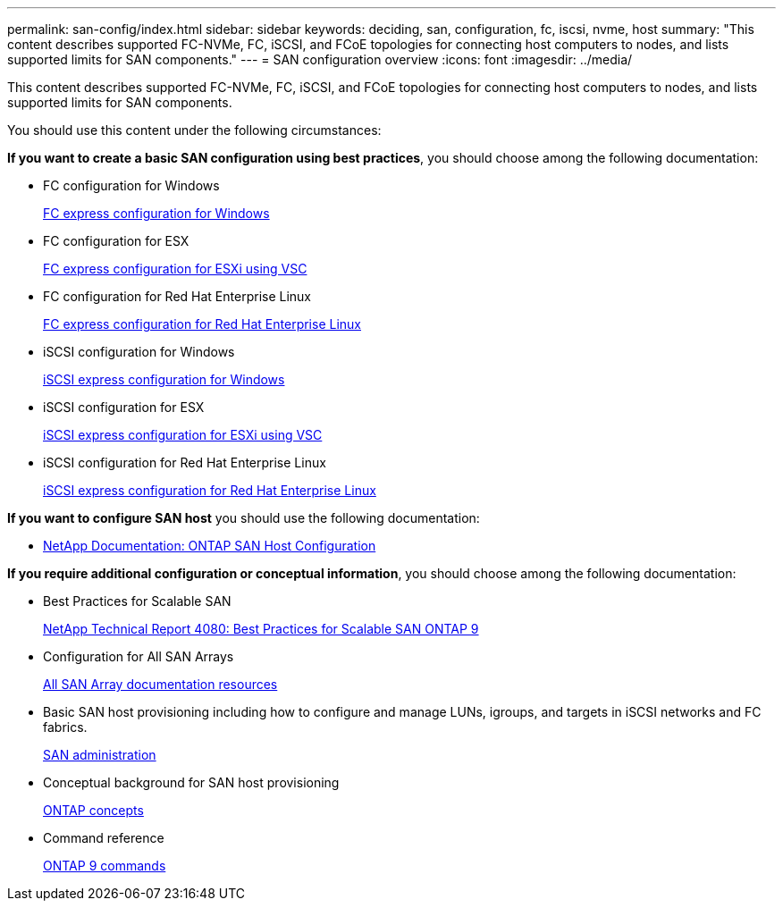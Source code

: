 ---
permalink: san-config/index.html
sidebar: sidebar
keywords: deciding, san, configuration, fc, iscsi, nvme, host
summary: "This content describes supported FC-NVMe, FC, iSCSI, and FCoE topologies for connecting host computers to nodes, and lists supported limits for SAN components."
---
= SAN configuration overview
:icons: font
:imagesdir: ../media/

[.lead]
This content describes supported FC-NVMe, FC, iSCSI, and FCoE topologies for connecting host computers to nodes, and lists supported limits for SAN components.

You should use this content under the following circumstances:

*If you want to create a basic SAN configuration using best practices*, you should choose among the following documentation:

* FC configuration for Windows
+
https://docs.netapp.com/ontap-9/topic/com.netapp.doc.exp-fc-cpg/home.html[FC express configuration for Windows]

* FC configuration for ESX
+
http://docs.netapp.com/ontap-9/topic/com.netapp.doc.exp-fc-esx-cpg/home.html[FC express configuration for ESXi using VSC]

* FC configuration for Red Hat Enterprise Linux
+
https://docs.netapp.com/ontap-9/topic/com.netapp.doc.exp-fc-rhel-cg/home.html[FC express configuration for Red Hat Enterprise Linux]

* iSCSI configuration for Windows
+
https://docs.netapp.com/ontap-9/topic/com.netapp.doc.exp-iscsi-cpg/home.html[iSCSI express configuration for Windows]

* iSCSI configuration for ESX
+
http://docs.netapp.com/ontap-9/topic/com.netapp.doc.exp-iscsi-esx-cpg/home.html[iSCSI express configuration for ESXi using VSC]

* iSCSI configuration for Red Hat Enterprise Linux
+
https://docs.netapp.com/ontap-9/topic/com.netapp.doc.exp-iscsi-rhel-cg/home.html[iSCSI express configuration for Red Hat Enterprise Linux]

*If you want to configure SAN host* you should use the following documentation:

* https://docs.netapp.com/us-en/ontap-sanhost/[NetApp Documentation: ONTAP SAN Host Configuration]

*If you require additional configuration or conceptual information*, you should choose among the following documentation:

* Best Practices for Scalable SAN
+
http://www.netapp.com/us/media/tr-4080.pdf[NetApp Technical Report 4080: Best Practices for Scalable SAN ONTAP 9]

* Configuration for All SAN Arrays
+
https://www.netapp.com/data-storage/san-storage-area-network/documentation/[All SAN Array documentation resources]

* Basic SAN host provisioning including how to configure and manage LUNs, igroups, and targets in iSCSI networks and FC fabrics.
+
https://docs.netapp.com/us-en/ontap/san-admin/index.html[SAN administration]

* Conceptual background for SAN host provisioning
+
https://docs.netapp.com/us-en/ontap/concepts/index.html[ONTAP concepts]

* Command reference
+
http://docs.netapp.com/ontap-9/topic/com.netapp.doc.dot-cm-cmpr/GUID-5CB10C70-AC11-41C0-8C16-B4D0DF916E9B.html[ONTAP 9 commands]
